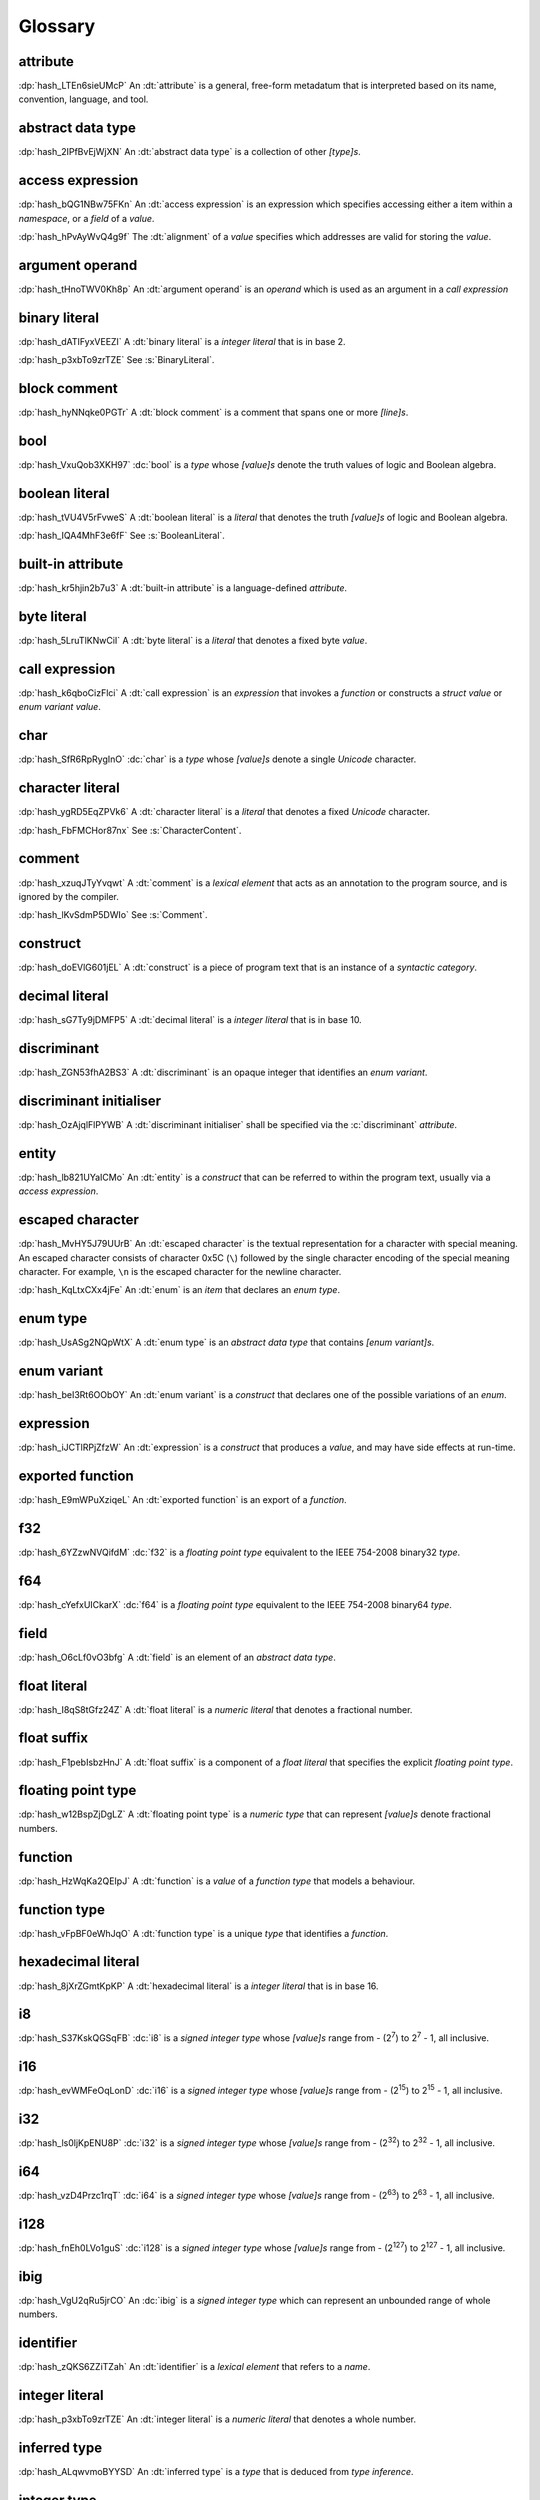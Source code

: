 .. default-domain:: spec

.. informational-page::

.. _hash_vbOcOzI5nsZ0:

Glossary
========


.. _hash_QWtwnyeWlvof:

attribute
^^^^^^^^^

:dp:`hash_LTEn6sieUMcP`
An :dt:`attribute` is a general, free-form metadatum that is interpreted based
on its name, convention, language, and tool.

.. _hash_SRW6d8okR43Y:

abstract data type
^^^^^^^^^^^^^^^^^^

:dp:`hash_2IPfBvEjWjXN`
An :dt:`abstract data type` is a collection of other :t:`[type]s`.

.. _hash_JcJEpFByzGld:

access expression
^^^^^^^^^^^^^^^^^

:dp:`hash_bQG1NBw75FKn`
An :dt:`access expression` is an expression which specifies accessing either a item 
within a :t:`namespace`, or a :t:`field` of a :t:`value`.

.. _hash_wl4hf31Jj4jJ:

:dp:`hash_hPvAyWvQ4g9f`
The :dt:`alignment` of a :t:`value` specifies which addresses are valid for storing the :t:`value`.

.. _hash_5Lyup0lzD3lq:

argument operand
^^^^^^^^^^^^^^^^

:dp:`hash_tHnoTWV0Kh8p`
An :dt:`argument operand` is an :t:`operand` which is used as an argument in a
:t:`call expression`

.. _hash_cY8pusvmGvUw:

binary literal
^^^^^^^^^^^^^^

:dp:`hash_dATIFyxVEEZI`
A :dt:`binary literal` is a :t:`integer literal` that is in base 2.

:dp:`hash_p3xbTo9zrTZE`
See :s:`BinaryLiteral`.

.. _hash_sTaUSKVPGygP:

block comment
^^^^^^^^^^^^^

:dp:`hash_hyNNqke0PGTr`
A :dt:`block comment` is a comment that spans one or more :t:`[line]s`.

.. _hash_3UGUKWC4kzfb:

bool
^^^^

:dp:`hash_VxuQob3XKH97`
:dc:`bool` is a :t:`type` whose :t:`[value]s` denote the truth values of logic and 
Boolean algebra.

.. _hash_VxuQob3XKH97:

boolean literal
^^^^^^^^^^^^^^^

:dp:`hash_tVU4V5rFvweS`
A :dt:`boolean literal` is a :t:`literal` that denotes the truth :t:`[value]s` of 
logic and Boolean algebra.

:dp:`hash_IQA4MhF3e6fF`
See :s:`BooleanLiteral`.

.. _hash_hUeSfKPhvpxB:

built-in attribute
^^^^^^^^^^^^^^^^^^

:dp:`hash_kr5hjin2b7u3`
A :dt:`built-in attribute` is a language-defined :t:`attribute`.

.. _hash_zoLDowxj1gQc:

byte literal
^^^^^^^^^^^^

:dp:`hash_5LruTlKNwCiI`
A :dt:`byte literal` is a :t:`literal` that denotes a fixed byte :t:`value`.

.. _hash_pQzLYarI6agC:

call expression 
^^^^^^^^^^^^^^^

:dp:`hash_k6qboCizFlci`
A :dt:`call expression` is an :t:`expression` that invokes a :t:`function` or
constructs a :t:`struct value` or :t:`enum variant value`.


.. _hash_tEVhrIMADOVR:

char
^^^^

:dp:`hash_SfR6RpRygInO`
:dc:`char` is a :t:`type` whose :t:`[value]s` denote a single :t:`Unicode` character.


.. _hash_RrDvG4Q6G9Vl:

character literal
^^^^^^^^^^^^^^^^^

:dp:`hash_ygRD5EqZPVk6`
A :dt:`character literal` is a :t:`literal` that denotes a fixed :t:`Unicode`
character.

:dp:`hash_FbFMCHor87nx`
See :s:`CharacterContent`.


.. _hash_1O8r5Vqiojb1:

comment
^^^^^^^

:dp:`hash_xzuqJTyYvqwt`
A :dt:`comment` is a :t:`lexical element` that acts as an annotation to the
program source, and is ignored by the compiler.

:dp:`hash_lKvSdmP5DWIo`
See :s:`Comment`.

.. _hash_vFvl7NS0wErN:

construct 
^^^^^^^^^

:dp:`hash_doEVlG601jEL`
A :dt:`construct` is a piece of program text that is an instance of a
:t:`syntactic category`.

.. _hash_sG7Ty9jDMFP5:

decimal literal
^^^^^^^^^^^^^^^

:dp:`hash_sG7Ty9jDMFP5`
A :dt:`decimal literal` is a :t:`integer literal` that is in base 10.

.. _hash_eDHn0Vlk2oND:

discriminant
^^^^^^^^^^^^

:dp:`hash_ZGN53fhA2BS3`
A :dt:`discriminant` is an opaque integer that identifies an :t:`enum variant`.

.. _hash_UiYtIfGt0tIg:

discriminant initialiser
^^^^^^^^^^^^^^^^^^^^^^^^

:dp:`hash_OzAjqlFlPYWB`
A :dt:`discriminant initialiser` shall be specified via the :c:`discriminant` :t:`attribute`.


.. _hash_N8iebopoAgIk:

entity
^^^^^^

:dp:`hash_lb821UYaICMo`
An :dt:`entity` is a :t:`construct` that can be referred to within the 
program text, usually via a :t:`access expression`.

.. _hash_LJ73lcxV3iks:

escaped character
^^^^^^^^^^^^^^^^^

:dp:`hash_MvHY5J79UUrB`
An :dt:`escaped character` is the textual representation for a character with 
special meaning. An escaped character consists of character 0x5C (``\``) followed by
the single character encoding of the special meaning character. For example, 
``\n`` is the escaped character for the newline character.

.. _hash_zv7KhwIbbhUO:

:dp:`hash_KqLtxCXx4jFe`
An :dt:`enum` is an :t:`item` that declares an :t:`enum type`.


.. _hash_Wzr9pVDWGSfl:

enum type
^^^^^^^^^

:dp:`hash_UsASg2NQpWtX`
A :dt:`enum type` is an :t:`abstract data type` that contains :t:`[enum variant]s`.

.. _hash_ememWE2QIqNM:

enum variant
^^^^^^^^^^^^

:dp:`hash_beI3Rt6OObOY`
An :dt:`enum variant` is a :t:`construct` that declares one of the possible variations of an :t:`enum`.

.. _hash_dJllwuOIROQo:

expression
^^^^^^^^^^

:dp:`hash_iJCTlRPjZfzW`
An :dt:`expression` is a :t:`construct` that produces a :t:`value`, and may
have side effects at run-time.

.. _hash_JvY56QZj4MJj:

exported function
^^^^^^^^^^^^^^^^^

:dp:`hash_E9mWPuXziqeL`
An :dt:`exported function` is an export of a :t:`function`.

.. _hash_zBs4KSNFuvOz:

f32
^^^

:dp:`hash_6YZzwNVQifdM`
:dc:`f32` is a :t:`floating point type` equivalent to the IEEE 754-2008 binary32 :t:`type`.


.. _hash_3RPx1HmOuDku:

f64
^^^

:dp:`hash_cYefxUICkarX`
:dc:`f64` is a :t:`floating point type` equivalent to the IEEE 754-2008 binary64 :t:`type`.

.. _hash_lmw22hYAOobG:

field
^^^^^

:dp:`hash_O6cLf0vO3bfg`
A :dt:`field` is an element of an :t:`abstract data type`.

.. _hash_MzImXmrRsQZs:

float literal
^^^^^^^^^^^^^

:dp:`hash_I8qS8tGfz24Z`
A :dt:`float literal` is a :t:`numeric literal` that denotes a fractional number.

.. _hash_kySUHjv0bxud:

float suffix
^^^^^^^^^^^^

:dp:`hash_F1pebIsbzHnJ`
A :dt:`float suffix` is a component of a :t:`float literal` that specifies the explicit
:t:`floating point type`.

.. _hash_zZ0hEBgghV7w:

floating point type
^^^^^^^^^^^^^^^^^^^

:dp:`hash_w12BspZjDgLZ`
A :dt:`floating point type` is a :t:`numeric type` that can represent :t:`[value]s`
denote fractional numbers.

.. _hash_XjXwjxiL08sj:

function
^^^^^^^^

:dp:`hash_HzWqKa2QEIpJ`
A :dt:`function` is a :t:`value` of a :t:`function type` that models a behaviour.

.. _hash_3qdPnwILDPAa:

function type
^^^^^^^^^^^^^

:dp:`hash_vFpBF0eWhJqO`
A :dt:`function type` is a unique :t:`type` that identifies a :t:`function`.


.. _hash_ZM7E0nRUy03f:

hexadecimal literal
^^^^^^^^^^^^^^^^^^^

:dp:`hash_8jXrZGmtKpKP`
A :dt:`hexadecimal literal` is a :t:`integer literal` that is in base 16.



.. _hash_AsjeuYW55N0z:

i8
^^

:dp:`hash_S37KskQGSqFB`
:dc:`i8` is a :t:`signed integer type` whose :t:`[value]s` range from - (2\
:sup:`7`) to 2\ :sup:`7` - 1, all inclusive.

.. _hash_YwiSM99Tyr2S:

i16
^^^

:dp:`hash_evWMFeOqLonD`
:dc:`i16` is a :t:`signed integer type` whose :t:`[value]s` range from - (2\
:sup:`15`) to 2\ :sup:`15` - 1, all inclusive.

.. _hash_yRb5nXh2fxV0:

i32
^^^

:dp:`hash_ls0ljKpENU8P`
:dc:`i32` is a :t:`signed integer type` whose :t:`[value]s` range from - (2\
:sup:`32`) to 2\ :sup:`32` - 1, all inclusive.

.. _hash_NpkqXVllgTR5:

i64
^^^

:dp:`hash_vzD4Przc1rqT`
:dc:`i64` is a :t:`signed integer type` whose :t:`[value]s` range from - (2\
:sup:`63`) to 2\ :sup:`63` - 1, all inclusive.

.. _hash_haN8t9XoBh3M:

i128
^^^^

:dp:`hash_fnEh0LVo1guS`
:dc:`i128` is a :t:`signed integer type` whose :t:`[value]s` range from - (2\
:sup:`127`) to 2\ :sup:`127` - 1, all inclusive.

.. _hash_f1UqaswfXp32:

ibig
^^^^

:dp:`hash_VgU2qRu5jrCO`
An :dc:`ibig` is a :t:`signed integer type` which can represent an unbounded
range of whole numbers.

.. _hash_uljHaCyLULvA:

identifier
^^^^^^^^^^

:dp:`hash_zQKS6ZZiTZah`
An :dt:`identifier` is a :t:`lexical element` that refers to a :t:`name`.

.. _hash_Ew9zpGXr7LGH:

integer literal
^^^^^^^^^^^^^^^

:dp:`hash_p3xbTo9zrTZE`
An :dt:`integer literal` is a :t:`numeric literal` that denotes a whole number.

.. _hash_ALqwvmoBYYSD:

inferred type
^^^^^^^^^^^^^

:dp:`hash_ALqwvmoBYYSD`
An :dt:`inferred type` is a :t:`type` that is deduced from :t:`type inference`.



.. _hash_HWDGJs8XdprU:

integer type
^^^^^^^^^^^^

:dp:`hash_PqeaADgaKYzC`
A :dt:`integer type` is a :t:`numeric type` whose :t:`[value]s` denote whole 
numbers.

.. _hash_QD3Dx9QGCvHB:

integer suffix
^^^^^^^^^^^^^^

:dp:`hash_LfwxrJR97aNY`
An :dt:`integer suffix` is a component of an :t:`integer literal` that specifies the
explicit :t:`integer type`.

:dp:`hash_6jWSrWARZGTV`
See :s:`IntegerSuffix`.

.. _hash_TWkqVlgf6qZw:

isize
^^^^^

:dp:`hash_pFHZhvHzFvYI`
:dc:`isize` is a :t:`signed integer type` with the same number of bits
as the platform's :t:`pointer type`, and is at least 16 types.


.. _hash_4oUMetwc6g9l:

item
^^^^

:dp:`hash_Rl2h0bDlZL6w`
An :dt:`item` is a top level statement in a :t:`source file`.

.. _hash_9Pe683hoZmyz:

keyword
^^^^^^^

:dp:`hash_PpYOZbvuh5Ee`
A :dt:`keyword` is a word in program text that has special meaning.

.. _hash_Qj0ghyvMolad:

layout
^^^^^^

:dp:`hash_GUubAXndjAKg`
:dt:`Layout` specifies the :t:`alignment`, :t:`size` and the relative offset of :t:`[field]s` in a :t:`type`.

.. _hash_8UeupkYME7uF:

line
^^^^

:dp:`hash_1nhvaoaeTg8Q`
A :dt:`line` is a sequence of zero or more characters followed by an end of line.

.. _hash_RWqGIXP0ELF5:

line comment
^^^^^^^^^^^^

:dp:`hash_V3toxKCeXv8V`
A :dt:`line comment` is a comment that spans over one :t:`line`.


.. _hash_9aWtB2UGVwPa:

literal
^^^^^^^

:dp:`hash_9aWtB2UGVwPa`
A :dt:`literal` is a fixed :t:`value` in a program source.

.. _hash_yDBD9aJs1OXO:

main function
^^^^^^^^^^^^^

:dp:`hash_9aWtB1UGVwPa`
A :dt:`main function` is a :t:`function` that acts as an entry point into
a program.

.. _hash_YMHJx7TzF7vf:

module
^^^^^^

:dp:`hash_A9eIHhrN38St`
A :dt:`module` is a :t:`construct` that contains zero or more :t:`[item]s`.


.. _hash_iHVMbLAb8ZAS:

module attribute
^^^^^^^^^^^^^^^^

:dp:`hash_WLTdGkiN9UNI`
A :dt:`module attribute` is an :t:`attribute` which can be specified at the :t:`module`
level.


.. _hash_7TCu7fEN1iDs:

name
^^^^

:dp:`hash_kUm2L9sByDxS`
A :dt:`name` is an :t:`identifier` that refers to an :t:`entity`.


.. _hash_WGBBjhYCMdNL:

namespace
^^^^^^^^^

:dp:`hash_WGBBjhYCMdNL`
A :dt:`namespace` is a logical grouping of :t:`[name]s` such that the
occurrence of a :t:`name` in one :t:`namespace` does not conflict with an
occurrence of the same :t:`name` in another :t:`namespace`.

.. _hash_lELYlViIQSJ8:

numeric literal
^^^^^^^^^^^^^^^

:dp:`hash_RLN2opnQDJNw`
A :dt:`numeric literal` is a :t:`literal` that denotes a number.


.. _hash_IKjwjEW7HLJf:

numeric type
^^^^^^^^^^^^
:dp:`hash_9vqgIuGpBsp8`
A :dt:`numeric type` is a :t:`type` whose :t:`[value]s` denote numbers.


.. _hash_62hgMMcofBu0:

octal literal
^^^^^^^^^^^^^

:dp:`hash_0qi8UjXVpRMn`
An :dt:`octal literal` is a :t:`integer literal` that is in base 8.

.. _hash_VyY9xosgOU22:

operand
^^^^^^^

:dp:`hash_trvDZlegQGUE`
An :dt:`operand` is an :t:`expression` nested within an expression.

.. _hash_bv7ykGomOsPS:

panic
^^^^^

:dp:`hash_IuuGMC7IEO2z`
A :dt:`panic` is an abnormal program state caused by invoking the 
:t:`prelude` defined function.

.. _hash_0gd7zSKxUNZj:

pointer type
^^^^^^^^^^^^

:dp:`hash_0gd7zSKxUNZj`
A :dt:`pointer type` is a :t:`type` that represents memory locations.

.. _hash_FG7Z1Egoijtu:

prelude
^^^^^^^

:dp:`hash_5YCqmENBLzcV`
The :dt:`prelude` is a :t:`module` which is loaded into every Hash program
before the main text body of a :t:`module`. It defines core language items 
which are required for the language and accompanying tools.

.. _hash_vVUZlOCWzZI7:

primitive representation
^^^^^^^^^^^^^^^^^^^^^^^^

:dp:`hash_hOBoVpDma5NS`
:dt:`Primitive representation` is the :t:`type representation` of :t:`[integer type]s`.


.. _hash_iOZ9u0RZthKd:

punctuator
^^^^^^^^^^

:dp:`hash_RHNMnuxkKz9d`
A :dt:`punctuator` is a character or a sequence of characters in the 
:s:`Punctuation` category.


.. _hash_t5YgcBAf83HW:

separator
^^^^^^^^^

:dp:`hash_yfc38xiGFYLr`
A :dt:`separator` is a character or a string that separates adjacent :t:`[lexical element]s`.

.. _hash_EzQYRKzAyOUq:

sequence type
^^^^^^^^^^^^^

:dp:`hash_FRJsiTJHwZmj`
A :dt:`sequence type` represents a sequence of elements.

.. _hash_5L26ZxGbSlxR:

signed integer type
^^^^^^^^^^^^^^^^^^^

:dp:`hash_8FetlVLzOcjm`
A :dt:`signed integer type` is an  :t:`integer type` that can represent :t:`[value]s`
denote negative whole numbers, zero, and positive whole numbers.

.. _hash_egSrmQ8pazKj:

size
^^^^

:dp:`hash_CaNljG84b9hR`
The :dt:`size` of a :t:`value` is the size in bytes of a value.


.. _hash_EQ8VhFj0Vbdf:

slice
^^^^^

:dp:`hash_LNreQyF3Gxwe`
A :dt:`slice` is a :t:`value` of a :t:`slice type`.

.. _hash_1rHxuNCr7wKt:

slice type
^^^^^^^^^^

:dp:`hash_ZpIowWTOQUH7`
A :dt:`slice type` is a :t:`sequence type` that provides a view into a sequence of 
elements.

.. _hash_z0aB3t8LA6X0:

source file
^^^^^^^^^^^

:dp:`hash_Vp02g92Ju6uY`
A :dt:`source file` contains the program text of :t:`[module attribute]s`, and 
:t:`[item]s`.

.. _hash_fNzebUBc0id8:

str
^^^

:dp:`hash_iCANPx1UI72y`
A :dc:`str` is a :t:`sequence type` that represents a :t:`slice` of 8-bit unsigned bytes.

.. _hash_OLy6kzb2T1Mi:

string literal
^^^^^^^^^^^^^^

:dp:`hash_4DoRuH4ruZO2`
A :dt:`string literal` is a sequence of :t:`Unicode` characters enclosed in double quotes
``"``.

:dp:`hash_Cu7lKdHpizjC`
See :s:`StringContent` .

.. _hash_KDC3GYPNvTmi:

suffixed float
^^^^^^^^^^^^^^

:dp:`hash_0cP2UsNiw1La`
A :dt:`suffixed float` is a :t:`float literal` with a :t:`float suffix`.

.. _hash_AqtVPqqJwjTJ:

suffixed integer
^^^^^^^^^^^^^^^^

:dp:`hash_uSvQaWA2fm2I`
A :dt:`suffixed integer` is an :t:`integer literal` with an :t:`integer suffix`.

.. _hash_TjO2hGaKay7Y:

syntactic category
^^^^^^^^^^^^^^^^^^

:dp:`hash_sF1wdzn73Y0S`
A :dt:`syntactic category` is a nonterminal in the Backus-Naur Form grammar
definition of the Hash programming language.


.. _hash_6EBy9Lric7GO:

type
^^^^

:dp:`hash_6h6PYMEGqmuE`
A :dt:`type` defines a set of :t:`[value]s` and a set of operations that act on those
:t:`[value]s`.


.. _hash_SkUAdEgHG0go:

type inference
^^^^^^^^^^^^^^

:dp:`hash_3bw9VmuRsKdq`
:dt:`Type inference` is the deduction of an expected type of an arbitrary :t:`value`.


.. _hash_wg4E21POxxR5:

type representation
^^^^^^^^^^^^^^^^^^^

:dp:`hash_0HxgwE3qE0Yq`
:dt:`Type representation` specifies the :t:`layout` of :t:`[field]s` of :t:`[abstract data type]s`.

.. _hash_nTzrKbOTETjy:

u8
^^

:dp:`hash_wrfOQzK9s8K5`
:dc:`u8` is an :t:`unsigned integer type` whose :t:`[value]s` range from 0 to
2\ :sup:`8` - 1, all inclusive.

.. _hash_ZFjdrdvULtMc:

u16
^^^

:dp:`hash_3H82opFFOA0m`
:dc:`u16` is an :t:`unsigned integer type` whose :t:`[value]s` range from 0 to
2\ :sup:`16` - 1, all inclusive.

.. _hash_uOO9gNKfn4mz:

u32
^^^

:dp:`hash_RpkOcXTgConv`
:dc:`u32` is an :t:`unsigned integer type` whose :t:`[value]s` range from 0 to
2\ :sup:`32` - 1, all inclusive.

.. _hash_Ku4O8zaLKET4:

u64
^^^

:dp:`hash_v8DwVtLfZyr7`
:dc:`u64` is an :t:`unsigned integer type` whose :t:`[value]s` range from 0 to
2\ :sup:`64` - 1, all inclusive.

.. _hash_9hzQz5t65xG9:

u128
^^^^

:dp:`hash_qsOMKtrxuKGH`
:dc:`u128` is an :t:`unsigned integer type` whose :t:`[value]s` range from 0 to
2\ :sup:`128` - 1, all inclusive.


.. _hash_eI8q9uLqeybi:

ubig
^^^^

:dp:`hash_ChrI31GJ0ad4`
An :dc:`ubig` is a :t:`unsigned integer type` which can represent zero, and unbounded
positive whole numbers.

.. _hash_Z6Slpey6Eswi:

unicode
^^^^^^^

:dp:`hash_6moEvWrBnHHK`
:dt:`Unicode` is the colloquial name for the ISO/IEC 10646:2017 Universal Coded
Character Set standard.

.. _hash_fvk0wKBrASPS:

unsigned integer type
^^^^^^^^^^^^^^^^^^^^^
:dp:`hash_3fAKbvWWjAOY`
A :dt:`unsigned integer type` is an :t:`integer type` that can represent :t:`[value]s`
denote zero and positive whole numbers.

.. _hash_V2yfYhIwXLrk:

unsuffixed float
^^^^^^^^^^^^^^^^

:dp:`hash_PrROU0uhGidq`
A :dt:`unsuffixed float` is a :t:`float literal` without a :t:`float suffix`.

.. _hash_1BlJ1WLvzHn1:

unsuffixed integer
^^^^^^^^^^^^^^^^^^

:dp:`hash_NgJzhh36pPYc`
A :dt:`unsuffixed integer` is an :t:`integer literal` without an :t:`integer suffix`.

.. _hash_8wCIfdqFb2HO:

usize
^^^^^

:dp:`hash_2rQ1V1dxJpF4`
:dc:`usize` is a :t:`unsigned integer type` with the same number of bits
as the platform's :t:`pointer type`, and is at least 16 types.

.. _hash_lp1g4IGhytZL:

value
^^^^^
:dp:`hash_VsZRuLyxmWRl`
A :dt:`value` is either a :t:`literal` or the result of a computation, that
may be stored in a memory location, and interpreted based on a :t:`type`.


.. _hash_rorCIl1ZwBH3:

zero-variant enum type
^^^^^^^^^^^^^^^^^^^^^^

:dp:`hash_BVpgDi3HlJcd`
A :dt:`zero-variant enum type` has no :t:`[value]s`.
